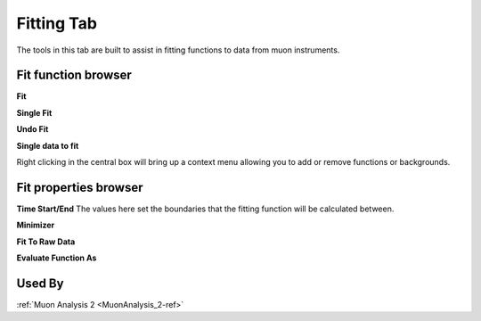 .. _muon_fitting_tab-ref:

Fitting Tab
-----------

.. image::  ../images/muon_interface_tab_fitting.png
   :align: right
   :height: 500px

The tools in this tab are built to assist in fitting functions to data from muon instruments.

Fit function browser
^^^^^^^^^^^^^^^^^^^^

**Fit**

**Single Fit**

**Undo Fit**

**Single data to fit**

Right clicking in the central box will bring up a context menu allowing you to add or remove functions or backgrounds.

Fit properties browser
^^^^^^^^^^^^^^^^^^^^^^

**Time Start/End** The values here set the boundaries that the fitting function will be calculated between.

**Minimizer**

**Fit To Raw Data**

**Evaluate Function As**

Used By
^^^^^^^

:ref:`Muon Analysis 2 <MuonAnalysis_2-ref>`
